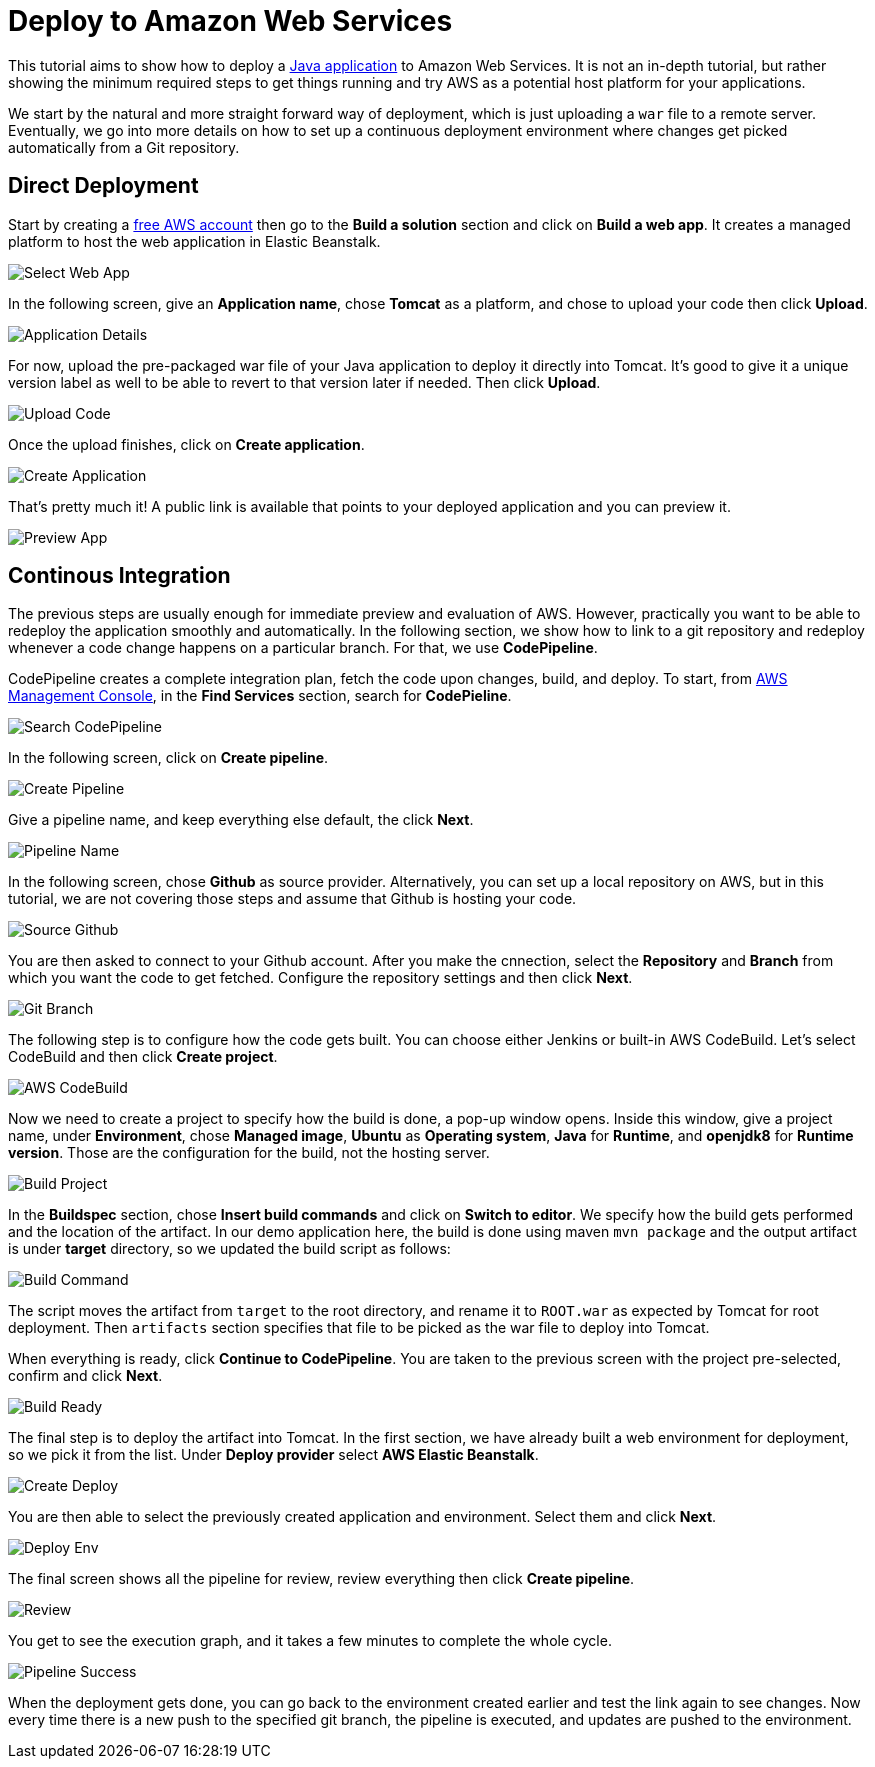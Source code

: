 = Deploy to Amazon Web Services

:title: Deploy to Amazon Web Services
:authors: amahdy
:type: text
:tags: Backend, Cloud, Deploy, Java
:description: Learn how to deploy Java app to Amazon Web Services
:repo:
:linkattrs:
:imagesdir: ./images

This tutorial aims to show how to deploy a https://vaadin.com/start/latest/simple-ui[Java application] to Amazon Web Services. It is not an in-depth tutorial, but rather showing the minimum required steps to get things running and try AWS as a potential host platform for your applications.

We start by the natural and more straight forward way of deployment, which is just uploading a `war` file to a remote server. Eventually, we go into more details on how to set up a continuous deployment environment where changes get picked automatically from a Git repository.

== Direct Deployment

Start by creating a https://aws.amazon.com/[free AWS account] then go to the *Build a solution* section and click on *Build a web app*. It creates a managed platform to host the web application in Elastic Beanstalk.

image::select-web-app.png[Select Web App]

In the following screen, give an *Application name*, chose *Tomcat* as a platform, and chose to upload your code then click *Upload*.

image::application-details.png[Application Details]

For now, upload the pre-packaged war file of your Java application to deploy it directly into Tomcat. It's good to give it a unique version label as well to be able to revert to that version later if needed. Then click *Upload*.

image::upload-code.png[Upload Code]

Once the upload finishes, click on *Create application*.

image::create-application.png[Create Application]

That's pretty much it! A public link is available that points to your deployed application and you can preview it.

image::preview-app.png[Preview App]

== Continous Integration

The previous steps are usually enough for immediate preview and evaluation of AWS. However, practically you want to be able to redeploy the application smoothly and automatically. In the following section, we show how to link to a git repository and redeploy whenever a code change happens on a particular branch. For that, we use *CodePipeline*.

CodePipeline creates a complete integration plan, fetch the code upon changes, build, and deploy. To start, from https://console.aws.amazon.com/console/home[AWS Management Console], in the *Find Services* section, search for *CodePieline*.

image::search-codepipeline.png[Search CodePipeline]

In the following screen, click on *Create pipeline*.

image::create-pipeline.png[Create Pipeline]

Give a pipeline name, and keep everything else default, the click *Next*.

image::pipeline-name.png[Pipeline Name]

In the following screen, chose *Github* as source provider. Alternatively, you can set up a local repository on AWS, but in this tutorial, we are not covering those steps and assume that Github is hosting your code.

image::source-github.png[Source Github]

You are then asked to connect to your Github account. After you make the cnnection, select the *Repository* and *Branch* from which you want the code to get fetched. Configure the repository settings and then click *Next*.

image::git-branch.png[Git Branch]

The following step is to configure how the code gets built. You can choose either Jenkins or built-in AWS CodeBuild. Let's select CodeBuild and then click *Create project*.

image::aws-codebuild.png[AWS CodeBuild]

Now we need to create a project to specify how the build is done, a pop-up window opens. Inside this window, give a project name, under *Environment*, chose *Managed image*, *Ubuntu* as *Operating system*, *Java* for *Runtime*, and *openjdk8* for *Runtime version*. Those are the configuration for the build, not the hosting server.

image::build-project.png[Build Project]

In the *Buildspec* section, chose *Insert build commands* and click on *Switch to editor*. We specify how the build gets performed and the location of the artifact. In our demo application here, the build is done using maven `mvn package` and the output artifact is under *target* directory, so we updated the build script as follows:

image::build-command.png[Build Command]

The script moves the artifact from `target` to the root directory, and rename it to `ROOT.war` as expected by Tomcat for root deployment. Then `artifacts` section specifies that file to be picked as the war file to deploy into Tomcat.

When everything is ready, click *Continue to CodePipeline*. You are taken to the previous screen with the project pre-selected, confirm and click *Next*.

image::build-ready.png[Build Ready]

The final step is to deploy the artifact into Tomcat. In the first section, we have already built a web environment for deployment, so we pick it from the list. Under *Deploy provider* select *AWS Elastic Beanstalk*.

image::create-deploy.png[Create Deploy]

You are then able to select the previously created application and environment. Select them and click *Next*.

image::deploy-env.png[Deploy Env]

The final screen shows all the pipeline for review, review everything then click *Create pipeline*.

image::review.png[Review]

You get to see the execution graph, and it takes a few minutes to complete the whole cycle.

image::pipeline-success.png[Pipeline Success]

When the deployment gets done, you can go back to the environment created earlier and test the link again to see changes. Now every time there is a new push to the specified git branch, the pipeline is executed, and updates are pushed to the environment.